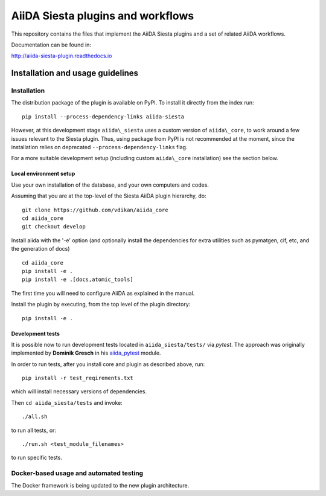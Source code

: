 AiiDA Siesta plugins and workflows
==================================

This repository contains the files that implement the AiiDA Siesta
plugins and a set of related AiiDA workflows.

Documentation can be found in:

http://aiida-siesta-plugin.readthedocs.io

Installation and usage guidelines
---------------------------------

Installation
~~~~~~~~~~~~

The distribution package of the plugin is available on PyPI.
To install it directly from the index run:

::

       pip install --process-dependency-links aiida-siesta

However, at this development stage ``aiida\_siesta`` uses a custom version of ``aiida\_core``, to work around a few issues relevant to the Siesta plugin. Thus, using package from PyPI is not recommended at the moment, since the installation relies on deprecated ``--process-dependency-links`` flag.

For a more suitable development setup (including custom ``aiida\_core`` installation) see the section below.


Local environment setup
^^^^^^^^^^^^^^^^^^^^^^^

Use your own installation of the database, and your own computers and
codes.

Assuming that you are
at the top-level of the Siesta AiiDA plugin hierarchy, do:

::

       git clone https://github.com/vdikan/aiida_core
       cd aiida_core
       git checkout develop

Install aiida with the '-e' option (and optionally install the
dependencies for extra utilities such as pymatgen, cif, etc, and the
generation of docs)

::

       cd aiida_core
       pip install -e .
       pip install -e .[docs,atomic_tools]

The first time you will need to configure AiiDA as explained in the
manual.

Install the plugin by executing, from the top level of the plugin
directory:

::

    pip install -e .

Development tests
^^^^^^^^^^^^^^^^^

It is possible now to run development tests located in
``aiida_siesta/tests/`` via *pytest*. The approach was originally
implemented by **Dominik Gresch** in his
`aiida\_pytest <https://github.com/greschd/aiida_pytest>`__ module.

In order to run tests, after you install core and plugin as described
above, run:

::

    pip install -r test_reqirements.txt

which will install necessary versions of dependencies.

Then ``cd aiida_siesta/tests`` and invoke:

::

    ./all.sh

to run all tests, or:

::

    ./run.sh <test_module_filenames>

to run specific tests.

Docker-based usage and automated testing
~~~~~~~~~~~~~~~~~~~~~~~~~~~~~~~~~~~~~~~~

The Docker framework is being updated to the new plugin architecture.
